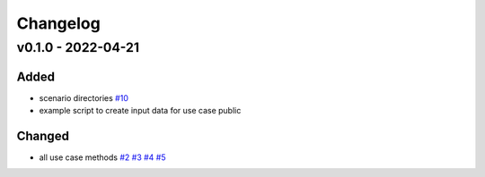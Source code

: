 =========
Changelog
=========

v0.1.0 - 2022-04-21
==========

Added
-----

* scenario directories
  `#10 <https://github.com/rl-institut/tracbev/issues/10>`_
* example script to create input data for use case public

Changed
-----

* all use case methods
  `#2 <https://github.com/rl-institut/tracbev/issues/2>`_
  `#3 <https://github.com/rl-institut/tracbev/issues/3>`_
  `#4 <https://github.com/rl-institut/tracbev/issues/4>`_
  `#5 <https://github.com/rl-institut/tracbev/issues/5>`_
